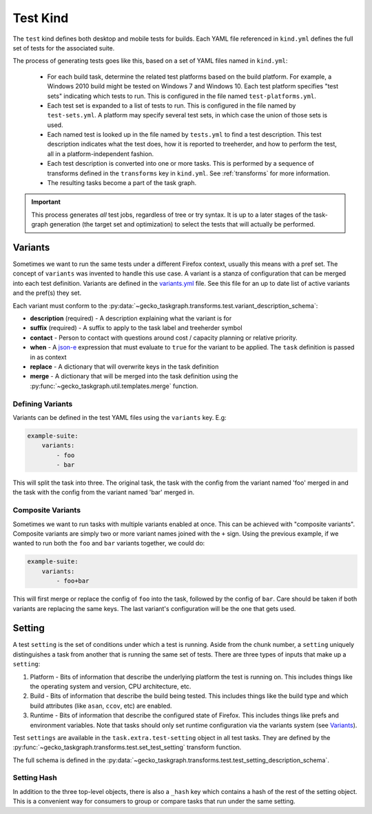 Test Kind
=========

The ``test`` kind defines both desktop and mobile tests for builds. Each YAML
file referenced in ``kind.yml`` defines the full set of tests for the
associated suite.

The process of generating tests goes like this, based on a set of YAML files
named in ``kind.yml``:

 * For each build task, determine the related test platforms based on the build
   platform. For example, a Windows 2010 build might be tested on Windows 7
   and Windows 10. Each test platform specifies "test sets" indicating which
   tests to run. This is configured in the file named
   ``test-platforms.yml``.

 * Each test set is expanded to a list of tests to run.  This is configured in
   the file named by ``test-sets.yml``. A platform may specify several test
   sets, in which case the union of those sets is used.

 * Each named test is looked up in the file named by ``tests.yml`` to find a
   test description. This test description indicates what the test does, how
   it is reported to treeherder, and how to perform the test, all in a
   platform-independent fashion.

 * Each test description is converted into one or more tasks. This is
   performed by a sequence of transforms defined in the ``transforms`` key in
   ``kind.yml``.  See :ref:`transforms` for more information.

 * The resulting tasks become a part of the task graph.

.. important::

    This process generates *all* test jobs, regardless of tree or try syntax.
    It is up to a later stages of the task-graph generation (the target set and
    optimization) to select the tests that will actually be performed.

Variants
--------

Sometimes we want to run the same tests under a different Firefox context,
usually this means with a pref set. The concept of ``variants`` was invented to
handle this use case. A variant is a stanza of configuration that can be merged
into each test definition. Variants are defined in the `variants.yml`_ file.
See this file for an up to date list of active variants and the pref(s) they
set.

Each variant must conform to the
:py:data:`~gecko_taskgraph.transforms.test.variant_description_schema`:

* **description** (required) - A description explaining what the variant is for
* **suffix** (required) - A suffix to apply to the task label and treeherder symbol
* **contact** - Person to contact with questions around cost / capacity planning or
  relative priority.
* **when** - A `json-e`_ expression that must evaluate to ``true`` for the variant
  to be applied. The ``task`` definition is passed in as context
* **replace** - A dictionary that will overwrite keys in the task definition
* **merge** - A dictionary that will be merged into the task definition using
  the :py:func:`~gecko_taskgraph.util.templates.merge` function.


Defining Variants
~~~~~~~~~~~~~~~~~

Variants can be defined in the test YAML files using the ``variants`` key. E.g:

.. code-block:: yaml

   example-suite:
       variants:
           - foo
           - bar

This will split the task into three. The original task, the task with the
config from the variant named 'foo' merged in and the task with the config from
the variant named 'bar' merged in.


Composite Variants
~~~~~~~~~~~~~~~~~~

Sometimes we want to run tasks with multiple variants enabled at once. This can
be achieved with "composite variants". Composite variants are simply two or
more variant names joined with the ``+`` sign. Using the previous example, if
we wanted to run both the ``foo`` and ``bar`` variants together, we could do:

.. code-block:: yaml

   example-suite:
       variants:
           - foo+bar

This will first merge or replace the config of ``foo`` into the task, followed
by the config of ``bar``. Care should be taken if both variants are replacing
the same keys. The last variant's configuration will be the one that gets used.

.. _variants.yml: https://searchfox.org/mozilla-central/source/taskcluster/ci/test/variants.yml
.. _json-e: https://json-e.js.org/


Setting
-------

A test ``setting`` is the set of conditions under which a test is running.
Aside from the chunk number, a ``setting`` uniquely distinguishes a task from
another that is running the same set of tests. There are three types of inputs
that make up a ``setting``:

1. Platform - Bits of information that describe the underlying platform the
   test is running on. This includes things like the operating system and
   version, CPU architecture, etc.

2. Build - Bits of information that describe the build being tested. This
   includes things like the build type and which build attributes (like
   ``asan``, ``ccov``, etc) are enabled.

3. Runtime - Bits of information that describe the configured state of Firefox.
   This includes things like prefs and environment variables. Note that tasks
   should only set runtime configuration via the variants system (see
   `Variants`_).

Test ``settings`` are available in the ``task.extra.test-setting`` object in
all test tasks. They are defined by the
:py:func:`~gecko_taskgraph.transforms.test.set_test_setting` transform
function.

The full schema is defined in the
:py:data:`~gecko_taskgraph.transforms.test.test_setting_description_schema`.

Setting Hash
~~~~~~~~~~~~

In addition to the three top-level objects, there is also a ``_hash`` key which
contains a hash of the rest of the setting object. This is a convenient way for
consumers to group or compare tasks that run under the same setting.
